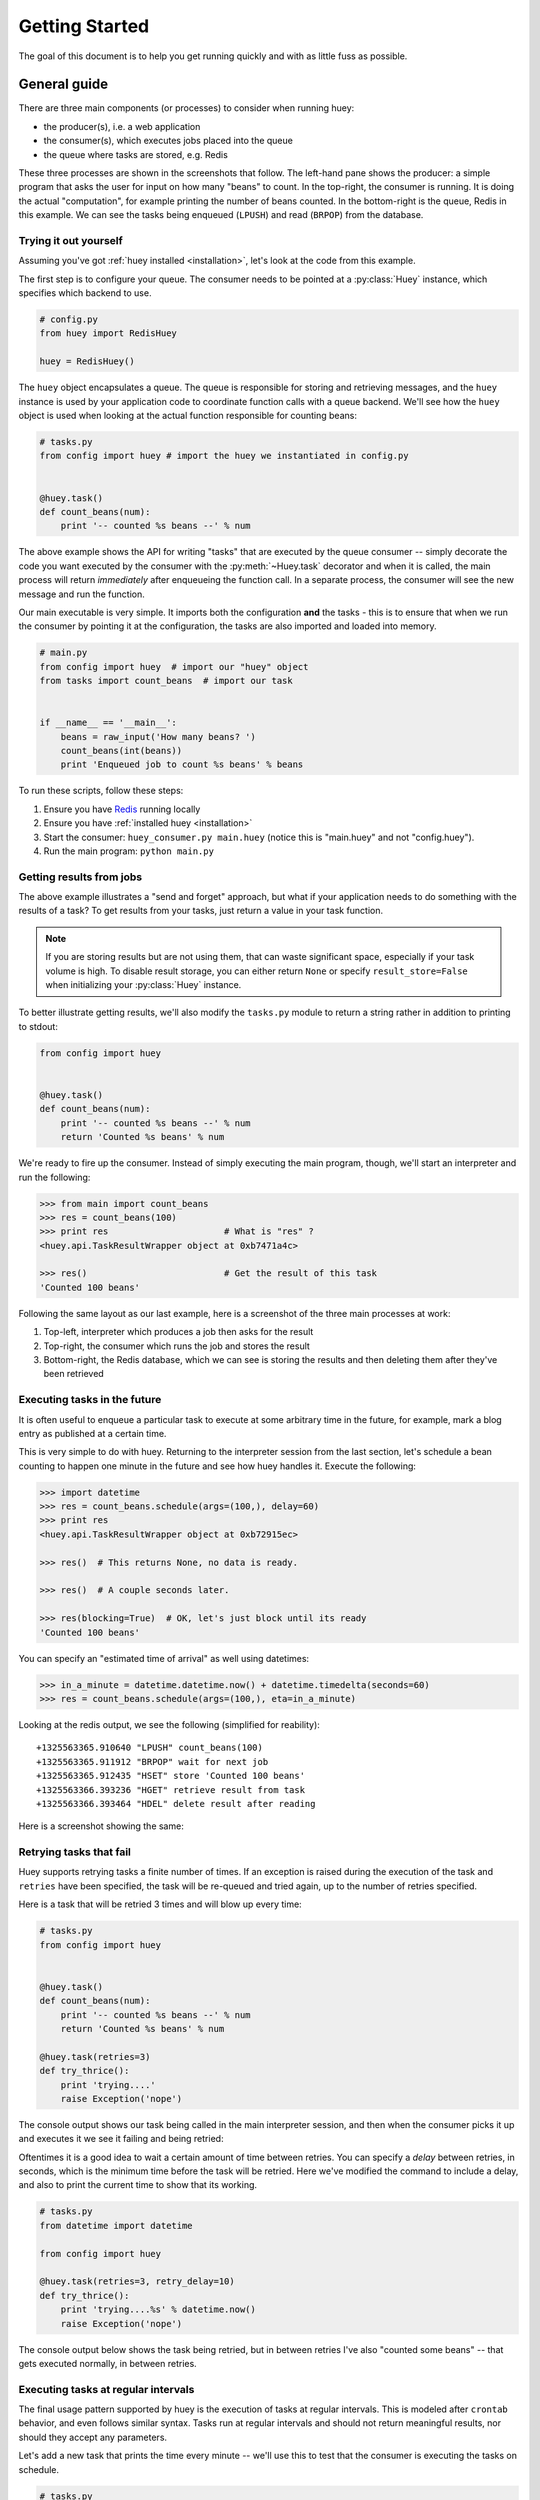 .. _getting-started:

Getting Started
===============

The goal of this document is to help you get running quickly and with as little
fuss as possible.


.. _getting-started-python:

General guide
^^^^^^^^^^^^^

There are three main components (or processes) to consider when running huey:

* the producer(s), i.e. a web application
* the consumer(s), which executes jobs placed into the queue
* the queue where tasks are stored, e.g. Redis

These three processes are shown in the screenshots that follow. The left-hand pane
shows the producer: a simple program that asks the user for input on how many
"beans" to count.  In the top-right, the consumer is running.  It is doing the
actual "computation", for example printing the number of beans counted.  In the
bottom-right is the queue, Redis in this example. We can see the tasks being
enqueued (``LPUSH``) and read (``BRPOP``) from the database.

.. image:: intro.png


Trying it out yourself
----------------------

Assuming you've got :ref:`huey installed <installation>`, let's look at the code
from this example.

The first step is to configure your queue.  The consumer needs to be pointed at
a :py:class:`Huey` instance, which specifies which backend to use.

.. code-block:: python

    # config.py
    from huey import RedisHuey

    huey = RedisHuey()


The ``huey`` object encapsulates a queue. The queue is responsible for
storing and retrieving messages, and the ``huey`` instance is used by your
application code to coordinate function calls with a queue backend.  We'll
see how the ``huey`` object is used when looking at the actual function
responsible for counting beans:

.. code-block:: python

    # tasks.py
    from config import huey # import the huey we instantiated in config.py


    @huey.task()
    def count_beans(num):
        print '-- counted %s beans --' % num

The above example shows the API for writing "tasks" that are executed by the
queue consumer -- simply decorate the code you want executed by the consumer
with the :py:meth:`~Huey.task` decorator and when it is called, the main
process will return *immediately* after enqueueing the function call. In a
separate process, the consumer will see the new message and run the function.

Our main executable is very simple.  It imports both the configuration **and**
the tasks - this is to ensure that when we run the consumer by pointing it
at the configuration, the tasks are also imported and loaded into memory.

.. code-block:: python

    # main.py
    from config import huey  # import our "huey" object
    from tasks import count_beans  # import our task


    if __name__ == '__main__':
        beans = raw_input('How many beans? ')
        count_beans(int(beans))
        print 'Enqueued job to count %s beans' % beans

To run these scripts, follow these steps:

1. Ensure you have `Redis <http://redis.io>`_ running locally
2. Ensure you have :ref:`installed huey <installation>`
3. Start the consumer: ``huey_consumer.py main.huey`` (notice this is "main.huey"
   and not "config.huey").
4. Run the main program: ``python main.py``

Getting results from jobs
-------------------------

The above example illustrates a "send and forget" approach, but what if your
application needs to do something with the results of a task?  To get results
from your tasks, just return a value in your task function.

.. note::
    If you are storing results but are not using them, that can waste significant space, especially if your task volume is high. To disable result storage, you can either return ``None`` or specify ``result_store=False`` when initializing your :py:class:`Huey` instance.

To better illustrate getting results, we'll also modify the ``tasks.py``
module to return a string rather in addition to printing to stdout:

.. code-block:: python

    from config import huey


    @huey.task()
    def count_beans(num):
        print '-- counted %s beans --' % num
        return 'Counted %s beans' % num

We're ready to fire up the consumer.  Instead of simply executing the main
program, though, we'll start an interpreter and run the following:

.. code-block:: pycon

    >>> from main import count_beans
    >>> res = count_beans(100)
    >>> print res                      # What is "res" ?
    <huey.api.TaskResultWrapper object at 0xb7471a4c>

    >>> res()                          # Get the result of this task
    'Counted 100 beans'

Following the same layout as our last example, here is a screenshot of the three
main processes at work:

1. Top-left, interpreter which produces a job then asks for the result
2. Top-right, the consumer which runs the job and stores the result
3. Bottom-right, the Redis database, which we can see is storing the results and
   then deleting them after they've been retrieved

.. image:: results.png


Executing tasks in the future
------------------------------

It is often useful to enqueue a particular task to execute at some arbitrary time
in the future, for example, mark a blog entry as published at a certain time.

This is very simple to do with huey.  Returning to the interpreter session from
the last section, let's schedule a bean counting to happen one minute in the future
and see how huey handles it.  Execute the following:

.. code-block:: pycon

    >>> import datetime
    >>> res = count_beans.schedule(args=(100,), delay=60)
    >>> print res
    <huey.api.TaskResultWrapper object at 0xb72915ec>

    >>> res()  # This returns None, no data is ready.

    >>> res()  # A couple seconds later.

    >>> res(blocking=True)  # OK, let's just block until its ready
    'Counted 100 beans'

You can specify an "estimated time of arrival" as well using datetimes:

.. code-block:: pycon

    >>> in_a_minute = datetime.datetime.now() + datetime.timedelta(seconds=60)
    >>> res = count_beans.schedule(args=(100,), eta=in_a_minute)

Looking at the redis output, we see the following (simplified for reability)::

    +1325563365.910640 "LPUSH" count_beans(100)
    +1325563365.911912 "BRPOP" wait for next job
    +1325563365.912435 "HSET" store 'Counted 100 beans'
    +1325563366.393236 "HGET" retrieve result from task
    +1325563366.393464 "HDEL" delete result after reading

Here is a screenshot showing the same:

.. image:: schedule.png


Retrying tasks that fail
------------------------

Huey supports retrying tasks a finite number of times.  If an exception is raised
during the execution of the task and ``retries`` have been specified, the task
will be re-queued and tried again, up to the number of retries specified.

Here is a task that will be retried 3 times and will blow up every time:

.. code-block:: python

    # tasks.py
    from config import huey


    @huey.task()
    def count_beans(num):
        print '-- counted %s beans --' % num
        return 'Counted %s beans' % num

    @huey.task(retries=3)
    def try_thrice():
        print 'trying....'
        raise Exception('nope')

The console output shows our task being called in the main interpreter session,
and then when the consumer picks it up and executes it we see it failing and being
retried:

.. image:: retry.png

Oftentimes it is a good idea to wait a certain amount of time between retries.
You can specify a *delay* between retries, in seconds, which is the minimum time
before the task will be retried.  Here we've modified the command to include a
delay, and also to print the current time to show that its working.

.. code-block:: python

    # tasks.py
    from datetime import datetime

    from config import huey

    @huey.task(retries=3, retry_delay=10)
    def try_thrice():
        print 'trying....%s' % datetime.now()
        raise Exception('nope')

The console output below shows the task being retried, but in between retries I've
also "counted some beans" -- that gets executed normally, in between retries.

.. image:: retry-delay.png


Executing tasks at regular intervals
------------------------------------

The final usage pattern supported by huey is the execution of tasks at regular
intervals.  This is modeled after ``crontab`` behavior, and even follows similar
syntax.  Tasks run at regular intervals and should not return meaningful results, nor
should they accept any parameters.

Let's add a new task that prints the time every minute -- we'll use this to
test that the consumer is executing the tasks on schedule.

.. code-block:: python

    # tasks.py
    from datetime import datetime
    from huey import crontab

    from config import huey

    @huey.periodic_task(crontab(minute='*'))
    def print_time():
        print datetime.now()


Now, when we run the consumer it will start printing the time every minute:

.. image:: crontab.png


Canceling or pausing tasks
--------------------------

It is possible to prevent tasks from executing.  This applies to normal tasks,
tasks scheduled in the future, and periodic tasks.

.. note:: In order to "revoke" tasks you will need to specify a ``result_store``
    when instantiating your :py:class:`Huey` object.

You can cancel a normal task provided the task has not started execution by
the consumer:

.. code-block:: python

    # count some beans
    res = count_beans(10000000)

    # provided the command has not started executing yet, you can
    # cancel it by calling revoke() on the TaskResultWrapper object
    res.revoke()


The same applies to tasks that are scheduled in the future:

.. code-block:: python

    res = count_beans.schedule(args=(100000,), eta=in_the_future)
    res.revoke()

    # and you can actually change your mind and restore it, provided
    # it has not already been "skipped" by the consumer
    res.restore()

Canceling or pausing periodic tasks
-----------------------------------

When we start dealing with periodic tasks, the options for revoking get
a bit more interesting.

We'll be using the print time command as an example:

.. code-block:: python

    @huey.task(crontab(minute='*'))
    def print_time():
        print datetime.now()

We can prevent a periodic task from executing on the next go-round:

.. code-block:: python

    # only prevent it from running once
    print_time.revoke(revoke_once=True)

Since the above task executes every minute, what we will see is that the
output will skip the next minute and then resume normally.

We can prevent a task from executing until a certain time:

.. code-block:: python

    # prevent printing time for 10 minutes
    now = datetime.datetime.utcnow()
    in_10 = now + datetime.timedelta(seconds=600)

    print_time.revoke(revoke_until=in_10)

.. note:: Remember to use UTC if the consumer is using UTC.

Finally, we can prevent the task from running indefinitely:

.. code-block:: python

    # will not print time until we call revoke() again with
    # different parameters or restore the task
    print_time.revoke()

At any time we can restore the task and it will resume normal
execution:

.. code-block:: python

    print_time.restore()

Reading more
------------

That sums up the basic usage patterns of huey.  Below are links for details
on other aspects of the API:

* :py:class:`Huey` - responsible for coordinating executable tasks and queue backends
* :py:meth:`Huey.task` - decorator to indicate an executable task
* :py:meth:`Huey.periodic_task` - decorator to indicate a task that executes at periodic intervals
* :py:meth:`TaskResultWrapper.get` - get the return value from a task
* :py:func:`crontab` - a function for defining what intervals to execute a periodic command

Also check out the :ref:`notes on running the consumer <consuming-tasks>`.
